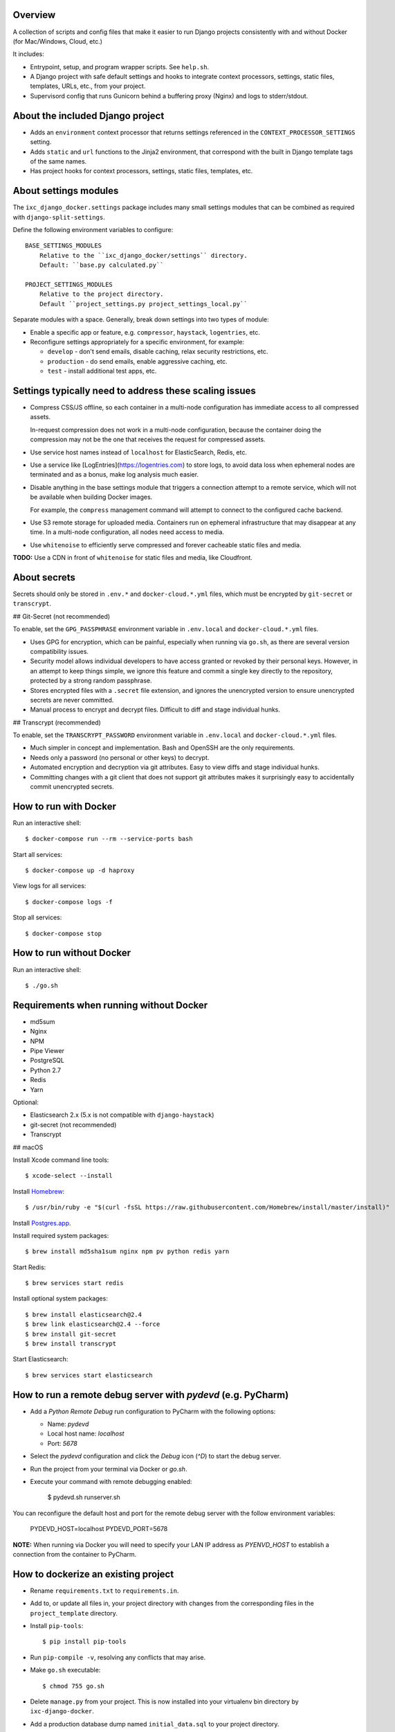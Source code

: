Overview
--------

A collection of scripts and config files that make it easier to run Django
projects consistently with and without Docker (for Mac/Windows, Cloud, etc.)

It includes:

* Entrypoint, setup, and program wrapper scripts. See ``help.sh``.

* A Django project with safe default settings and hooks to integrate context
  processors, settings, static files, templates, URLs, etc., from your
  project.

* Supervisord config that runs Gunicorn behind a buffering proxy (Nginx) and
  logs to stderr/stdout.


About the included Django project
---------------------------------

* Adds an ``environment`` context processor that returns settings referenced in
  the ``CONTEXT_PROCESSOR_SETTINGS`` setting.

* Adds ``static`` and ``url`` functions to the Jinja2 environment, that
  correspond with the built in Django template tags of the same names.

* Has project hooks for context processors, settings, static files, templates,
  etc.


About settings modules
----------------------

The ``ixc_django_docker.settings`` package includes many small settings modules
that can be combined as required with ``django-split-settings``.

Define the following environment variables to configure::

    BASE_SETTINGS_MODULES
        Relative to the ``ixc_django_docker/settings`` directory.
        Default: ``base.py calculated.py``

    PROJECT_SETTINGS_MODULES
        Relative to the project directory.
        Default ``project_settings.py project_settings_local.py``

Separate modules with a space. Generally, break down settings into two types of
module:

* Enable a specific app or feature, e.g. ``compressor``, ``haystack``,
  ``logentries``, etc.

* Reconfigure settings appropriately for a specific environment, for example:

  * ``develop`` - don't send emails, disable caching, relax security
    restrictions, etc.

  * ``production`` - do send emails, enable aggressive caching, etc.

  * ``test`` - install additional test apps, etc.


Settings typically need to address these scaling issues
-------------------------------------------------------

* Compress CSS/JS offline, so each container in a multi-node configuration has
  immediate access to all compressed assets.

  In-request compression does not work in a multi-node configuration, because
  the container doing the compression may not be the one that receives the
  request for compressed assets.

* Use service host names instead of ``localhost`` for ElasticSearch, Redis, etc.

* Use a service like [LogEntries](https://logentries.com) to store logs, to
  avoid data loss when ephemeral nodes are terminated and as a bonus, make log
  analysis much easier.

* Disable anything in the base settings module that triggers a connection
  attempt to a remote service, which will not be available when building Docker
  images.

  For example, the ``compress`` management command will attempt to connect to
  the configured cache backend.

* Use S3 remote storage for uploaded media. Containers run on ephemeral
  infrastructure that may disappear at any time. In a multi-node configuration,
  all nodes need access to media.

* Use ``whitenoise`` to efficiently serve compressed and forever cacheable
  static files and media.

**TODO:** Use a CDN in front of ``whitenoise`` for static files and media, like
Cloudfront.


About secrets
-------------

Secrets should only be stored in ``.env.*`` and ``docker-cloud.*.yml`` files,
which must be encrypted by ``git-secret`` or ``transcrypt``.


## Git-Secret (not recommended)

To enable, set the ``GPG_PASSPHRASE`` environment variable in ``.env.local`` and
``docker-cloud.*.yml`` files.

* Uses GPG for encryption, which can be painful, especially when running via
  ``go.sh``, as there are several version compatibility issues.

* Security model allows individual developers to have access granted or revoked
  by their personal keys. However, in an attempt to keep things simple, we
  ignore this feature and commit a single key directly to the repository,
  protected by a strong random passphrase.

* Stores encrypted files with a ``.secret`` file extension, and ignores the
  unencrypted version to ensure unencrypted secrets are never committed.

* Manual process to encrypt and decrypt files. Difficult to diff and stage
  individual hunks.


## Transcrypt (recommended)

To enable, set the ``TRANSCRYPT_PASSWORD`` environment variable in
``.env.local`` and ``docker-cloud.*.yml`` files.

* Much simpler in concept and implementation. Bash and OpenSSH are the only
  requirements.

* Needs only a password (no personal or other keys) to decrypt.

* Automated encryption and decryption via git attributes. Easy to view diffs and
  stage individual hunks.

* Committing changes with a git client that does not support git attributes
  makes it surprisingly easy to accidentally commit unencrypted secrets.


How to run with Docker
----------------------

Run an interactive shell::

    $ docker-compose run --rm --service-ports bash

Start all services::

    $ docker-compose up -d haproxy

View logs for all services::

    $ docker-compose logs -f

Stop all services::

    $ docker-compose stop


How to run without Docker
-------------------------

Run an interactive shell::

    $ ./go.sh


Requirements when running without Docker
----------------------------------------

* md5sum
* Nginx
* NPM
* Pipe Viewer
* PostgreSQL
* Python 2.7
* Redis
* Yarn

Optional:

* Elasticsearch 2.x (5.x is not compatible with ``django-haystack``)
* git-secret (not recommended)
* Transcrypt


## macOS

Install Xcode command line tools::

    $ xcode-select --install

Install `Homebrew <http://brew.sh/>`__::

    $ /usr/bin/ruby -e "$(curl -fsSL https://raw.githubusercontent.com/Homebrew/install/master/install)"

Install `Postgres.app <http://postgresapp.com/>`__.

Install required system packages::

    $ brew install md5sha1sum nginx npm pv python redis yarn

Start Redis::

    $ brew services start redis

Install optional system packages::

    $ brew install elasticsearch@2.4
    $ brew link elasticsearch@2.4 --force
    $ brew install git-secret
    $ brew install transcrypt

Start Elasticsearch::

    $ brew services start elasticsearch


How to run a remote debug server with `pydevd` (e.g. PyCharm)
-------------------------------------------------------------

* Add a `Python Remote Debug` run configuration to PyCharm with the following
  options:

  * Name: `pydevd`
  * Local host name: `localhost`
  * Port: `5678`

* Select the `pydevd` configuration and click the `Debug` icon (`^D`) to start
  the debug server.

* Run the project from your terminal via Docker or `go.sh`.

* Execute your command with remote debugging enabled:

    $ pydevd.sh runserver.sh

You can reconfigure the default host and port for the remote debug server with
the follow environment variables:

    PYDEVD_HOST=localhost
    PYDEVD_PORT=5678

**NOTE:** When running via Docker you will need to specify your LAN IP address
as `PYENVD_HOST` to establish a connection from the container to PyCharm.


How to dockerize an existing project
------------------------------------

* Rename ``requirements.txt`` to ``requirements.in``.

* Add to, or update all files in, your project directory with changes from the
  corresponding files in the ``project_template`` directory.

* Install ``pip-tools``::

    $ pip install pip-tools

* Run ``pip-compile -v``, resolving any conflicts that may arise.

* Make ``go.sh`` executable::

    $ chmod 755 go.sh

* Delete ``manage.py`` from your project. This is now installed into your
  virtualenv bin directory by ``ixc-django-docker``.

* Add a production database dump named ``initial_data.sql`` to your project
  directory.

  This allows us to avoid running migrations from scratch, which often does not
  work with older projects, and saves us time even when migrations do work.

* Use the AWS CLI to sync the production media directory to a new S3 bucket:

    $ pip install awscli
    $ AWS_ACCESS_KEY_ID='' AWS_SECRET_ACCESS_KEY='' AWS_DEFAULT_REGION='us-west-2' aws s3 sync {path/to/media} s3://{bucket-name}/media/ > aws-s3-sync.log 2>&1 & tail -f aws-s3-sync.log

* Update project settings. See [About settings modules], above.

* Add `.env.{FOO}` and `docker-cloud.{FOO}.yml` for each environment. These may
  contain secrets, and must not be committed to the repository unencrypted. See
  [About secrets], above.

